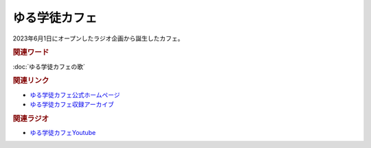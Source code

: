 ゆる学徒カフェ
==========================================
.. glossary::
    ゆる学徒カフェ : ゆ

2023年6月1日にオープンしたラジオ企画から誕生したカフェ。

.. rubric:: 関連ワード
:doc:`ゆる学徒カフェの歌` 

.. rubric:: 関連リンク
* `ゆる学徒カフェ公式ホームページ <https://yurugakuto.studio.site/>`_
* `ゆる学徒カフェ収録アーカイブ <https://note.com/yurugakuto/>`_ 

.. rubric:: 関連ラジオ
* `ゆる学徒カフェYoutube <https://www.youtube.com/channel/UCayn-KD-Qjwa8ppQJ50bEAw/videos>`_ 